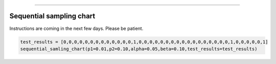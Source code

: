 .. image:: images/logo.png

-------------------------------------

Sequential sampling chart
'''''''''''''''''''''''''

Instructions are coming in the next few days. Please be patient.

.. code:: python

    test_results = [0,0,0,0,0,0,0,0,0,0,0,0,0,1,0,0,0,0,0,0,0,0,0,0,0,0,0,0,0,0,0,1,0,0,0,0,0,1]
    sequential_samling_chart(p1=0.01,p2=0.10,alpha=0.05,beta=0.10,test_results=test_results)



.. image:: images/sequential_sampling_chart.png